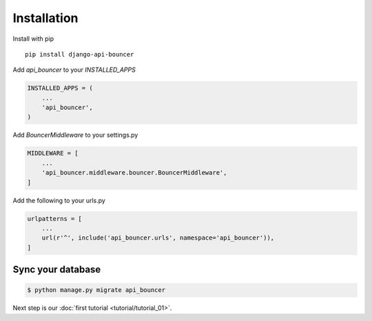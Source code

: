 Installation
============

Install with pip
::
    pip install django-api-bouncer

Add `api_bouncer` to your `INSTALLED_APPS`

.. code-block:: python

    INSTALLED_APPS = (
        ...
        'api_bouncer',
    )

Add `BouncerMiddleware` to your settings.py

.. code-block:: python

    MIDDLEWARE = [
        ...
        'api_bouncer.middleware.bouncer.BouncerMiddleware',
    ]

Add the following to your urls.py

.. code-block:: python

    urlpatterns = [
        ...
        url(r'^', include('api_bouncer.urls', namespace='api_bouncer')),
    ]

Sync your database
------------------

.. sourcecode:: sh

    $ python manage.py migrate api_bouncer

Next step is our :doc:`first tutorial <tutorial/tutorial_01>`.